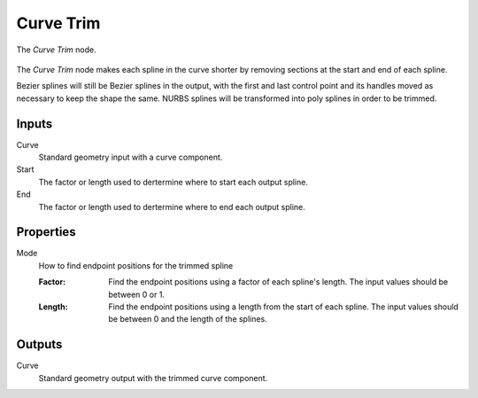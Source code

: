 .. index:: Geometry Nodes; Curve Trim
.. _bpy.types.GeometryNodeCurveTrim:

**********
Curve Trim
**********

.. figure:: /images/modeling_geometry-nodes_curve_curve-trim_node.png
   :align: center

   The *Curve Trim* node.

The *Curve Trim* node makes each spline in the curve shorter by removing sections at the start and
end of each spline.

Bezier splines will still be Bezier splines in the output, with the first and last control point and
its handles moved as necessary to keep the shape the same. NURBS splines will be transformed into poly
splines in order to be trimmed.


Inputs
======

Curve
   Standard geometry input with a curve component.

Start
   The factor or length used to dertermine where to start each output spline.
   
End
   The factor or length used to dertermine where to end each output spline.


Properties
==========

Mode
   How to find endpoint positions for the trimmed spline

   :Factor:
      Find the endpoint positions using a factor of each spline's length.
      The input values should be between 0 or 1.
   :Length:
      Find the endpoint positions using a length from the start of each spline.
      The input values should be between 0 and the length of the splines.


Outputs
=======

Curve
   Standard geometry output with the trimmed curve component.
